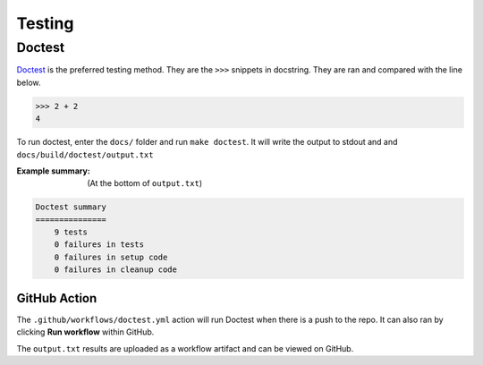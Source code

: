 *******
Testing
*******

Doctest
=======

.. _Doctest: https://docs.python.org/3/library/doctest.html

`Doctest`_ is the preferred testing method. They are the ``>>>`` snippets in
docstring. They are ran and compared with the line below.

.. code-block:: python

    >>> 2 + 2
    4

To run doctest, enter the ``docs/`` folder and run ``make doctest``. It will
write the output to stdout and and ``docs/build/doctest/output.txt``

:Example summary:

    (At the bottom of ``output.txt``)

.. code-block:: none

    Doctest summary
    ===============
        9 tests
        0 failures in tests
        0 failures in setup code
        0 failures in cleanup code

GitHub Action
-------------

.. image:: https://github.com/rossmassey/python-leetcode/actions/workflows/doctest.yml/badge.svg
    :target: https://github.com/rossmassey/python-leetcode/actions/workflows/doctest.yml


The ``.github/workflows/doctest.yml`` action will run Doctest when there is a
push to the repo. It can also ran by clicking **Run workflow** within GitHub.

The ``output.txt`` results are uploaded as a workflow artifact and can be viewed
on GitHub.
